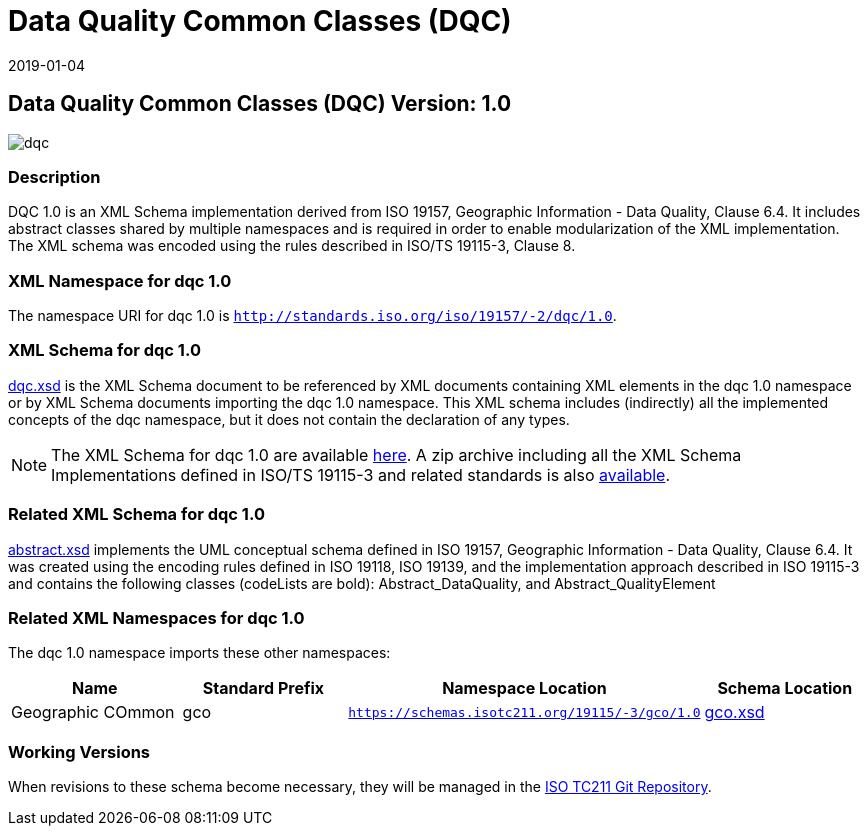 ﻿= Data Quality Common Classes (DQC)
:edition: 1.0
:revdate: 2019-01-04

== Data Quality Common Classes (DQC) Version: 1.0

image::dqc.png[]

=== Description

DQC 1.0 is an XML Schema implementation derived from ISO 19157, Geographic
Information - Data Quality, Clause 6.4. It includes abstract classes shared by
multiple namespaces and is required in order to enable modularization of the XML
implementation. The XML schema was encoded using the rules described in ISO/TS
19115-3, Clause 8.

=== XML Namespace for dqc 1.0

The namespace URI for dqc 1.0 is `http://standards.iso.org/iso/19157/-2/dqc/1.0`.

=== XML Schema for dqc 1.0

link:dqc.xsd[dqc.xsd] is the XML Schema document to be referenced by XML documents
containing XML elements in the dqc 1.0 namespace or by XML Schema documents importing
the dqc 1.0 namespace. This XML schema includes (indirectly) all the implemented
concepts of the dqc namespace, but it does not contain the declaration of any types.

NOTE: The XML Schema for dqc 1.0 are available link:dqc.zip[here]. A zip archive
including all the XML Schema Implementations defined in ISO/TS 19115-3 and related
standards is also https://schemas.isotc211.org/19115/19115AllNamespaces.zip[available].

=== Related XML Schema for dqc 1.0

link:abstract.xsd[abstract.xsd] implements the UML conceptual schema defined in ISO
19157, Geographic Information - Data Quality, Clause 6.4. It was created using the
encoding rules defined in ISO 19118, ISO 19139, and the implementation approach
described in ISO 19115-3 and contains the following classes (codeLists are bold):
Abstract_DataQuality, and Abstract_QualityElement

=== Related XML Namespaces for dqc 1.0

The dqc 1.0 namespace imports these other namespaces:

[%unnumbered]
[options=header,cols=4]
|===
| Name | Standard Prefix | Namespace Location | Schema Location

| Geographic COmmon | gco |
`https://schemas.isotc211.org/19115/-3/gco/1.0` | https://schemas.isotc211.org/19115/-3/gco/1.0/gco.xsd[gco.xsd]
|===

=== Working Versions

When revisions to these schema become necessary, they will be managed in the
https://github.com/ISO-TC211/XML[ISO TC211 Git Repository].
